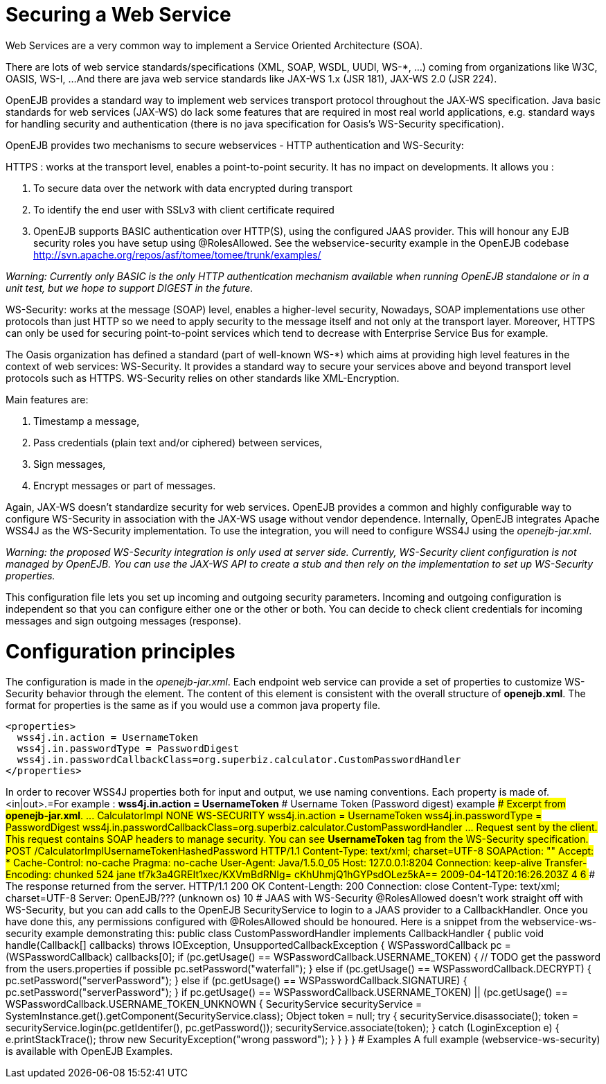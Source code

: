 = Securing a Web Service

Web Services are a very common way to implement a Service Oriented Architecture (SOA).

There are lots of web service standards/specifications (XML, SOAP, WSDL, UUDI, WS-*, ...) coming from organizations like W3C, OASIS, WS-I, ...
And there are java web service standards like JAX-WS 1.x (JSR 181), JAX-WS 2.0 (JSR 224).

OpenEJB provides a standard way to implement web services transport protocol throughout the JAX-WS specification.
Java basic standards for web services (JAX-WS) do lack some features that are required in most real world applications, e.g.
standard ways for handling security and authentication (there is no java specification for Oasis's WS-Security specification).

OpenEJB provides two mechanisms to secure webservices - HTTP authentication and WS-Security:

HTTPS : works at the transport level, enables a point-to-point security.
It has no impact on developments.
It allows you :

. To secure data over the network with data encrypted during transport
. To identify the end user with SSLv3 with client certificate required
. OpenEJB supports BASIC authentication over HTTP(S), using the configured JAAS provider.
This will honour any EJB security roles you have setup using @RolesAllowed.
See the webservice-security example in the OpenEJB codebase http://svn.apache.org/repos/asf/tomee/tomee/trunk/examples/

_Warning: Currently only BASIC is the only HTTP authentication mechanism available when running OpenEJB standalone or in a unit test, but we hope to support DIGEST in the future._

WS-Security: works at the message (SOAP) level, enables a higher-level security,  Nowadays, SOAP implementations use other protocols than just HTTP so we need to apply security to the message itself and not only at the transport layer.
Moreover, HTTPS can only be used for securing point-to-point services which tend to decrease with Enterprise Service Bus for example.

The Oasis organization has defined a standard (part of well-known WS-*) which aims at providing high level features in the context of web services: WS-Security.
It provides a standard way to secure your services above and beyond transport level protocols such as HTTPS.
WS-Security relies on other standards like XML-Encryption.

Main features are:

. Timestamp a message,
. Pass credentials (plain text and/or ciphered) between services,
. Sign messages,
. Encrypt messages or part of messages.

Again, JAX-WS doesn't standardize security for web services.
OpenEJB provides a common and highly configurable way to configure WS-Security in association with the JAX-WS usage without vendor dependence.
Internally, OpenEJB integrates Apache WSS4J as the WS-Security implementation.
To use the integration, you will need to configure WSS4J using the _openejb-jar.xml_.

_Warning: the proposed WS-Security integration is only used at server side.
Currently, WS-Security client configuration is not managed by OpenEJB.
You can use the JAX-WS API to create a stub and then rely on the implementation to set up WS-Security properties._

This configuration file lets you set up incoming and outgoing security parameters.
Incoming and outgoing configuration is independent so that you can configure either one or the other or both.
You can decide to check client credentials for incoming messages and sign outgoing messages (response).

+++<a name="SecuringaWebService-Configurationprinciples">++++++</a>+++

= Configuration principles

The configuration is made in the _openejb-jar.xml_.
Each endpoint web service can provide a set of properties to customize WS-Security behavior through the +++<properties>+++element.
The content of this element is consistent with the overall structure of *openejb.xml*.
The format for properties is the same as if you would use a common java property file.+++</properties>+++

 <properties>
   wss4j.in.action = UsernameToken
   wss4j.in.passwordType = PasswordDigest
   wss4j.in.passwordCallbackClass=org.superbiz.calculator.CustomPasswordHandler
 </properties>

In order to recover WSS4J properties both for input and output, we use naming conventions.
Each property is made of+++<wss4j>+++.<in|out>.+++<wss4j property="" name="">+++=+++<wss4j property="" value="">+++For example : *wss4j.in.action = UsernameToken* +++<a name="SecuringaWebService-UsernameToken(Passworddigest)example">++++++</a>+++ # Username Token (Password digest) example +++<a name="SecuringaWebService-Excerptfrom*openejb-jar.xml*.">++++++</a>+++ #### Excerpt from *openejb-jar.xml*. +++<openejb-jar xmlns="http://tomee.apache.org/xml/ns/openejb-jar-2.2">++++++<enterprise-beans>+++\... +++<session>++++++<ejb-name>+++CalculatorImpl+++</ejb-name>+++ +++<web-service-security>++++++<security-realm-name>++++++</security-realm-name>+++ +++<transport-guarantee>+++NONE+++</transport-guarantee>+++ +++<auth-method>+++WS-SECURITY+++</auth-method>+++ +++<properties>+++wss4j.in.action = UsernameToken wss4j.in.passwordType = PasswordDigest wss4j.in.passwordCallbackClass=org.superbiz.calculator.CustomPasswordHandler+++</properties>++++++</web-service-security>++++++</session>+++ \...+++</enterprise-beans>++++++</openejb-jar>+++ +++<a name="SecuringaWebService-Requestsentbytheclient.">++++++</a>+++ #### Request sent by the client. This request contains SOAP headers to manage security. You can see *UsernameToken* tag from the WS-Security specification. POST /CalculatorImplUsernameTokenHashedPassword HTTP/1.1 Content-Type: text/xml; charset=UTF-8 SOAPAction: "" Accept: * Cache-Control: no-cache Pragma: no-cache User-Agent: Java/1.5.0_05 Host: 127.0.0.1:8204 Connection: keep-alive Transfer-Encoding: chunked 524 +++<soap:Envelope xmlns:soap="http://schemas.xmlsoap.org/soap/envelope/">++++++<soap:Header>++++++<wsse:Security xmlns:wsse="http://docs.oasis-open.org/wss/2004/01/oasis-200401-wss-wssecurity-secext-1.0.xsd" soap:mustUnderstand="1">++++++<wsse:UsernameToken xmlns:wsu="http://docs.oasis-open.org/wss/2004/01/oasis-200401-wss-wssecurity-utility-1.0.xsd" wsu:Id="UsernameToken-22402238" xmlns:wsse="http://docs.oasis-open.org/wss/2004/01/oasis-200401-wss-wssecurity-secext-1.0.xsd">++++++<wsse:Username xmlns:wsse="http://docs.oasis-open.org/wss/2004/01/oasis-200401-wss-wssecurity-secext-1.0.xsd">+++jane+++</wsse:Username>+++ +++<wsse:Password Type="http://docs.oasis-open.org/wss/2004/01/oasis-200401-wss-username-token-profile-1.0#PasswordDigest" xmlns:wsse="http://docs.oasis-open.org/wss/2004/01/oasis-200401-wss-wssecurity-secext-1.0.xsd">+++tf7k3a4GREIt1xec/KXVmBdRNIg=+++</wsse:Password>+++ +++<wsse:Nonce xmlns:wsse="http://docs.oasis-open.org/wss/2004/01/oasis-200401-wss-wssecurity-secext-1.0.xsd">+++cKhUhmjQ1hGYPsdOLez5kA==+++</wsse:Nonce>+++ +++<wsu:Created xmlns:wsu="http://docs.oasis-open.org/wss/2004/01/oasis-200401-wss-wssecurity-utility-1.0.xsd">+++2009-04-14T20:16:26.203Z+++</wsu:Created>++++++</wsse:UsernameToken>++++++</wsse:Security>++++++</soap:Header>+++ +++<soap:Body>++++++<ns1:sum xmlns:ns1="http://superbiz.org/wsdl">++++++<arg0>+++4+++</arg0>+++ +++<arg1>+++6+++</arg1>++++++</ns1:sum>++++++</soap:Body>++++++</soap:Envelope>+++ +++<a name="SecuringaWebService-Theresponsereturnedfromtheserver.">++++++</a>+++ #### The response returned from the server. HTTP/1.1 200 OK Content-Length: 200 Connection: close Content-Type: text/xml; charset=UTF-8 Server: OpenEJB/??? (unknown os) +++<soap:Envelope xmlns:soap="http://schemas.xmlsoap.org/soap/envelope/">++++++<soap:Body>++++++<ns1:sumResponse xmlns:ns1="http://superbiz.org/wsdl">++++++<return>+++10+++</return>++++++</ns1:sumResponse>++++++</soap:Body>++++++</soap:Envelope>+++ +++<a name="SecuringaWebService-JAASwithWS-Security">++++++</a>+++ # JAAS with WS-Security @RolesAllowed doesn't work straight off with WS-Security, but you can add calls to the OpenEJB SecurityService to login to a JAAS provider to a CallbackHandler. Once you have done this, any permissions configured with @RolesAllowed should be honoured. Here is a snippet from the webservice-ws-security example demonstrating this: public class CustomPasswordHandler implements CallbackHandler { public void handle(Callback[] callbacks) throws IOException, UnsupportedCallbackException { WSPasswordCallback pc = (WSPasswordCallback) callbacks[0]; if (pc.getUsage() == WSPasswordCallback.USERNAME_TOKEN) { // TODO get the password from the users.properties if possible pc.setPassword("waterfall"); } else if (pc.getUsage() == WSPasswordCallback.DECRYPT) { pc.setPassword("serverPassword"); } else if (pc.getUsage() == WSPasswordCallback.SIGNATURE) { pc.setPassword("serverPassword"); } if ((pc.getUsage() == WSPasswordCallback.USERNAME_TOKEN) || (pc.getUsage() == WSPasswordCallback.USERNAME_TOKEN_UNKNOWN)) { SecurityService securityService = SystemInstance.get().getComponent(SecurityService.class); Object token = null; try { securityService.disassociate(); token = securityService.login(pc.getIdentifer(), pc.getPassword()); securityService.associate(token); } catch (LoginException e) { e.printStackTrace(); throw new SecurityException("wrong password"); } } } } +++<a name="SecuringaWebService-Examples">++++++</a>+++ # Examples A full example (webservice-ws-security) is available with OpenEJB Examples.+++</wss4j>++++++</wss4j>++++++</wss4j>+++

